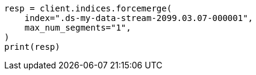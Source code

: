 // This file is autogenerated, DO NOT EDIT
// indices/forcemerge.asciidoc:216

[source, python]
----
resp = client.indices.forcemerge(
    index=".ds-my-data-stream-2099.03.07-000001",
    max_num_segments="1",
)
print(resp)
----
